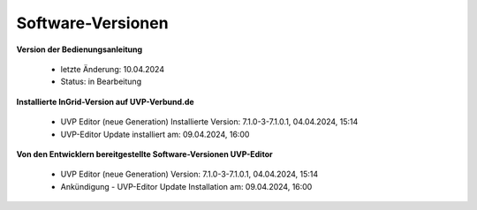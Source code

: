 Software-Versionen
==================

**Version der Bedienungsanleitung**

 - letzte Änderung: 10.04.2024
 - Status: in Bearbeitung


**Installierte InGrid-Version auf UVP-Verbund.de**

 - UVP Editor (neue Generation) Installierte Version: 7.1.0-3-7.1.0.1, 04.04.2024, 15:14
 - UVP-Editor Update installiert am: 09.04.2024, 16:00


**Von den Entwicklern bereitgestellte Software-Versionen UVP-Editor**

 - UVP Editor (neue Generation) Version: 7.1.0-3-7.1.0.1, 04.04.2024, 15:14
 - Ankündigung - UVP-Editor Update Installation am: 09.04.2024, 16:00
